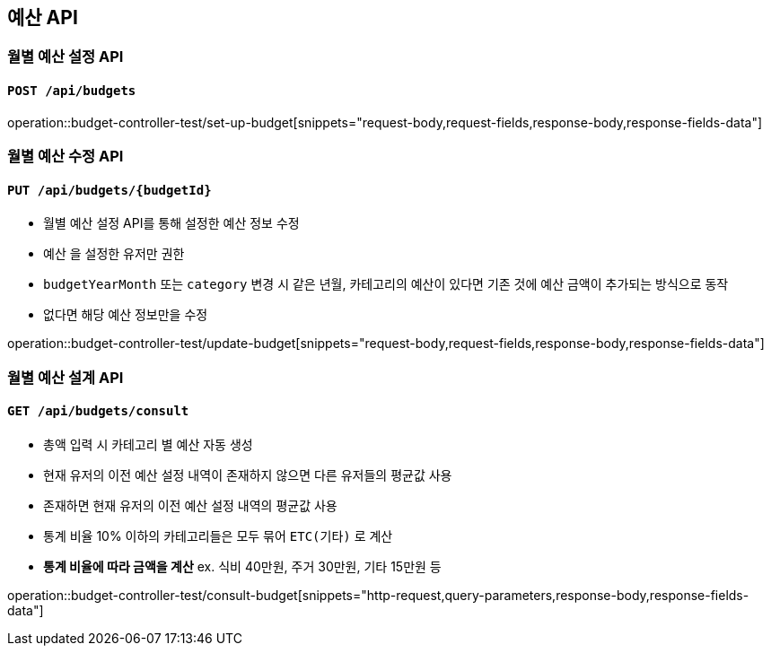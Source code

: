 == 예산 API

=== 월별 예산 설정 API
==== `POST /api/budgets`
operation::budget-controller-test/set-up-budget[snippets="request-body,request-fields,response-body,response-fields-data"]

=== 월별 예산 수정 API
==== `PUT /api/budgets/{budgetId}`

- 월별 예산 설정 API를 통해 설정한 예산 정보 수정
- `예산` 을 설정한 유저만 권한
- `budgetYearMonth` 또는 `category` 변경 시 같은 년월, 카테고리의 예산이 있다면 기존 것에 예산 금액이 추가되는 방식으로 동작
- 없다면 해당 예산 정보만을 수정

operation::budget-controller-test/update-budget[snippets="request-body,request-fields,response-body,response-fields-data"]

=== 월별 예산 설계 API
==== `GET /api/budgets/consult`

- `총액` 입력 시 `카테고리` 별 예산 자동 생성
- 현재 유저의 이전 예산 설정 내역이 존재하지 않으면 다른 유저들의 평균값 사용
- 존재하면 현재 유저의 이전 예산 설정 내역의 평균값 사용
- 통계 비율 10% 이하의 카테고리들은 모두 묶어 `ETC(기타)` 로 계산
- **통계 비율에 따라 금액을 계산** ex. 식비 40만원, 주거 30만원, 기타 15만원 등

operation::budget-controller-test/consult-budget[snippets="http-request,query-parameters,response-body,response-fields-data"]